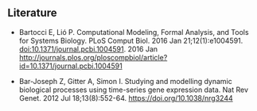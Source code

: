 #+Modelling

** Literature

- Bartocci E, Lió P. Computational Modeling, Formal Analysis, and
  Tools for Systems Biology. PLoS Comput Biol. 2016 Jan
  21;12(1):e1004591.  doi:10.1371/journal.pcbi.1004591. 2016 Jan
  http://journals.plos.org/ploscompbiol/article?id=10.1371/journal.pcbi.1004591

- Bar-Joseph Z, Gitter A, Simon I. Studying and modelling dynamic
  biological processes using time-series gene expression data. Nat Rev
  Genet. 2012 Jul 18;13(8):552-64. https://doi.org/10.1038/nrg3244
